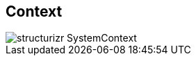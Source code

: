 == Context

// Container diagram – to be generated by structurizr CLI
image::00-diagrams/structurizr-SystemContext.svg[]

